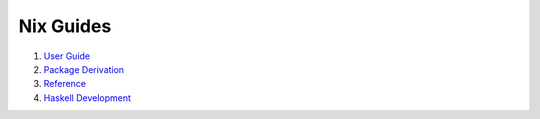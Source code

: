 Nix Guides
----------

1. `User Guide <user-guide.rst>`_
2. `Package Derivation <package-derivation.rst>`_
3. `Reference <reference.rst>`_
4. `Haskell Development <haskell-development.rst>`_
